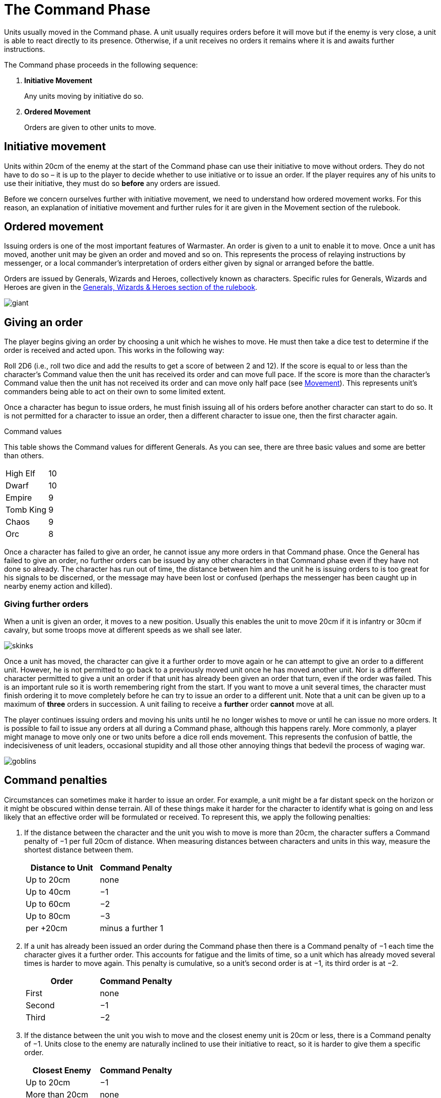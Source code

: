 = The Command Phase

Units usually moved in the Command phase. A unit
usually requires orders before it will move but if
the enemy is very close, a unit is able to react directly
to its presence. Otherwise, if a unit receives no orders it
remains where it is and awaits further instructions.

The Command phase proceeds in the following sequence:

. *Initiative Movement*
+
Any units moving by initiative do so.
. *Ordered Movement*
+
Orders are given to other units to move.

== Initiative movement

Units within 20cm of the enemy at the start of the
Command phase can use their initiative to move without
orders. They do not have to do so – it is up to the player
to decide whether to use initiative or to issue an order. If
the player requires any of his units to use their initiative,
they must do so *before* any orders are issued.

Before we concern ourselves further with initiative
movement, we need to understand how ordered
movement works. For this reason, an explanation of
initiative movement and further rules for it are given in
the Movement section of the rulebook.

== Ordered movement

Issuing orders is one of the most important features
of Warmaster. An order is given to a unit to enable it
to move. Once a unit has moved, another unit may be
given an order and moved and so on. This represents the
process of relaying instructions by messenger, or a local
commander’s interpretation of orders either given by
signal or arranged before the battle.

Orders are issued by Generals, Wizards and Heroes,
collectively known as characters. Specific rules for
Generals, Wizards and Heroes are given in the xref::generals-wizards-and-heroes.adoc[Generals,
Wizards & Heroes section of the rulebook].

image::the-command-phase/giant.png[]

== Giving an order

The player begins giving an order by choosing a unit
which he wishes to move. He must then take a dice test
to determine if the order is received and acted upon. This
works in the following way:

// Spelling i.e.
Roll 2D6 (i.e., roll two dice and add the results to get a
score of between 2 and 12). If the score is equal to or less
than the character’s Command value then the unit has
received its order and can move full pace. If the score
is more than the character’s Command value then the
unit has not received its order and can move only half
pace (see xref::movement[Movement]). This represents unit’s
commanders being able to act on their own to some
limited extent.

Once a character has begun to issue orders, he must
finish issuing all of his orders before another character
can start to do so. It is not permitted for a character to
issue an order, then a different character to issue one,
then the first character again.

.Command values
****
This table shows the Command values for different
Generals. As you can see, there are three basic
values and some are better than others.

[cols="<,>",frame=none,grid=rows]
|===
|High Elf  |10
|Dwarf     |10
|Empire    |9
|Tomb King |9
|Chaos     |9
|Orc       |8
|===
****

Once a character has failed to give an order, he cannot
issue any more orders in that Command phase. Once the
General has failed to give an order, no further orders
can be issued by any other characters in that Command
phase even if they have not done so already.
The character has run out of time, the distance
between him and the unit he is issuing orders
to is too great for his signals to be
discerned, or the message may have been
lost or confused (perhaps the
messenger has been caught up in
nearby enemy action and killed).

=== Giving further orders

When a unit is given an order, it moves to a new position.
Usually this enables the unit to move 20cm if it is infantry
or 30cm if cavalry, but some troops move at different
speeds as we shall see later.

image::the-command-phase/skinks.png[]

Once a unit has moved, the character can give it a further
order to move again or he can attempt to give an order to
a different unit. However, he is not permitted to go back
to a previously moved unit once he has moved another
unit. Nor is a different character permitted to give a unit
an order if that unit has already been given an order that
turn, even if the order was failed. This is an important
rule so it is worth remembering right from the start. If
you want to move a unit several times, the character must
finish ordering it to move completely before he can try to
issue an order to a different unit. Note that a unit can be
given up to a maximum of *three* orders in succession. A
unit failing to receive a *further* order *cannot* move at all.

The player continues issuing orders and moving his units
until he no longer wishes to move or until he can issue no
more orders. It is possible to fail to issue any orders at all
during a Command phase, although this happens rarely.
More commonly, a player might manage to move only
one or two units before a dice roll ends movement. This
represents the confusion of battle, the indecisiveness
of unit leaders, occasional stupidity and all those other
annoying things that bedevil the process of waging war.

image::the-command-phase/goblins.png[]

== Command penalties

Circumstances can sometimes make it harder to issue an
order. For example, a unit might be a far distant speck on
the horizon or it might be obscured within dense terrain.
All of these things make it harder for the character to
identify what is going on and less likely that an effective
order will be formulated or received. To represent this,
we apply the following penalties:

. If the distance between the character and the unit you
  wish to move is more than 20cm, the character suffers a
  Command penalty of −1 per full 20cm of distance. When
  measuring distances between characters and units in this
  way, measure the shortest distance between them.
+
[cols="^,^",frame=none,grid=rows]
|===
|Distance to Unit |Command Penalty

|Up to 20cm  |none
|Up to 40cm  |−1
|Up to 60cm  |−2
|Up to 80cm  |−3
|per +20cm   |minus a further 1
|===

. If a unit has already been issued an order during the
  Command phase then there is a Command penalty of
  −1 each time the character gives it a further order. This
  accounts for fatigue and the limits of time, so a unit
  which has already moved several times is harder to move
  again. This penalty is cumulative, so a unit’s second order
  is at −1, its third order is at −2.
+
[cols="^,^",frame=none,grid=rows]
|===
|Order  |Command Penalty

|First  |none
|Second |−1
|Third  |−2
|===

. If the distance between the unit you wish to move
and the closest enemy unit is 20cm or less, there is a
Command penalty of −1. Units close to the enemy are
naturally inclined to use their initiative to react, so it is
harder to give them a specific order.
+
[cols="^,^",frame=none,grid=rows]
|===
|Closest Enemy  |Command Penalty

|Up to 20cm     |−1
|More than 20cm |none
|===

. If the unit you want to move is in dense terrain then
  there is a Command penalty of −1. The penalty applies if
  at least one stand is even partially within dense terrain.
  Typical dense terrain features are woods, in and around
  buildings, ruins and similar. See the xref::movement.adoc#terrain[Movement section
  for more about dense terrain] as well as xref::advanced-terrain-rules.adoc[Advanced
  Terrain Rules] for more examples.
+
[cols="^,^",frame=none,grid=rows]
|===
|Dense Terrain  |Command Penalty

|Within feature |−1
|===
+
_For example, a General (Command value 9) wishes to
order a unit of infantry to move forward. The unit is
25cm distant (−1 distance penalty) and within a wood (−1
dense terrain penalty). The player therefore requires a
dice roll of 7 or less to successfully issue an order._

. If the unit has lost one or more stands as casualties
  then there is a Command penalty of −1 per stand lost.
  Units which have suffered casualties are harder to
  motivate than fresh units.
+
[cols="^,^",frame=none,grid=rows]
|===
|Casualties  |Command Penalty

|Each Stand  |−1
|===

image::the-command-phase/triskelion.png[]

.Optional rule
****
All Characters have +1 bonus to their Command
value for their first command of the first turn.
This represents a better state of organisation and
communication before the battle commences. Note
that the Command value can never exceed 10.
****

image::the-command-phase/bretonnian-knights.png[]

.A unit of cavalry charging into combat with a unit of infantry
image::the-command-phase/cavalry-charge.png[]

== Charge!

A move which brings a unit into contact with the enemy
is called a charge. A charge does not imply that the unit
concerned covers the whole distance at a mad gallop but,
nonetheless, we will use this word as a convenient and
dramatic term to describe a move into confrontation.
Units that failed to receive an order cannot charge.

Once it has charged, a unit cannot receive any further
orders that turn. It is committed to battle and must fight
in the ensuing Combat phase. See the xref::combat-phase.adoc[Combat phase
section] for further explanation.

== Brigades

In order to save time, it is permitted for an order to be
issued to up to four adjacent units simultaneously. This
means that fewer tests need to be taken to issue orders to
the entire army and ensures that units move at the same
time, maintaining a coherent battle plan. If you find this
a bit confusing, don’t worry. You can safely ignore the
Brigade rules for your first few games. Later on, once
you’ve got the hang of other aspects of the game, you can
have a go at giving orders in this way.

A brigade consists of up to four units arranged so that
they touch, forming a single body. Units comprising
a brigade at the start of the ordered movement part of
the Command phase can be given a single order and are
moved together as a body. Once it has moved, the brigade
can be given further orders if required, potentially
moving several times in just the same way as individual
units.

Bear in mind that it is not obligatory to move units as
a brigade simply because they happen to be touching
at the start of the Command phase. A brigade is not a
formal division of the army but a convenient ad hoc
formation that can be changed from one turn to the next.
Units formed up together can be given separate orders
if you prefer, or two or three units can be divided from
a larger formation and treated as a completely separate
brigade. It is really up to you whether you choose to
move touching units as a brigade or not.

****
.These three units can be formed into a brigade.
image::the-command-phase/brigade-of-three.png[]

.These four units can also be formed into a brigade. Each unit is arranged into a column that is three stands deep.
image::the-command-phase/brigade-of-four.png[]
****

To give orders to a brigade, measure to the most distant
unit in the brigade and take one test. Remember to apply
the −1 penalty if any units in the brigade are within
20cm of the enemy, in dense terrain, if the brigade has
moved before or if any units have lost casualties. Don’t
apply any penalties more than once (if two units are in
dense terrain for example) and in the case of casualties
apply the penalty for the unit which has lost the most
stands. If your test is successful, the entire brigade is in
receipt of an order, whereas if you fail, it is not and the
whole brigade moves at half pace or doesn’t move at all
depending on whether it is a first or subsequent order
(see xref::the-command-phase.adoc#giving-an-order[Giving an order]).

Assuming an order is successfully issued, the brigade can
move. Except when units wish to charge, brigades move
as a body, with each unit remaining in touch with the
brigade as a whole.

Individual units in the brigade can change their relative
positions but must still form a brigade once its move is
complete. Individual units in the brigade can change
formation as they move. No stand in any unit in the
brigade may move further than its permitted move
distance.

Conceivably, some units in a brigade might wish to charge
the enemy whilst others do not, as shown in
<<brigade-orders,the following diagrams>>.
Any units in a brigade that wish to charge do
not have to remain in touch with the rest of the brigade
as a whole. Even though a single brigade order has been
issued, individual units can always charge. They do so
individually, one at a time, exactly as if they had been
issued separate orders. Units which do not charge still
have to end their move touching.

[#brigade-orders]
image::the-command-phase/charge-from-brigade-1.svg[]

image::the-command-phase/charge-from-brigade-2.png[]

image::the-command-phase/charge-from-brigade-3.svg[]

image::the-command-phase/charge-from-brigade-4.svg[]

Once a brigade has moved, the player may not want to
move the whole brigade again but might wish to move an
individual unit or subset of touching units. Alternatively,
he may wish to divide the brigade into two and move it
in two different directions. To do this, the player must
issue a separate order to each unit or sub-brigade. The
individual units or sub-sets will carry over any Command
penalty for a second or subsequent move.

Once a brigade has moved, the player must finish moving
all the units in the original brigade before he moves other
units. If he divides a brigade into two (say A and B), he
must complete the movement of each subset in turn
before moving anything else (so he must finish moving
group A, then group B and then he can move other units
in the army).

Brigades cannot use initiative as a body. Units using
initiative must be moved at the start of the Command
phase in the usual way.

During a battle, units may be moved into touch to form a
new brigade. However, a brigade cannot be formed and
subsequently moved in the same Command phase. Units
must be in a brigade at the start of the ordered movement
part of the Command phase to move as a brigade.
